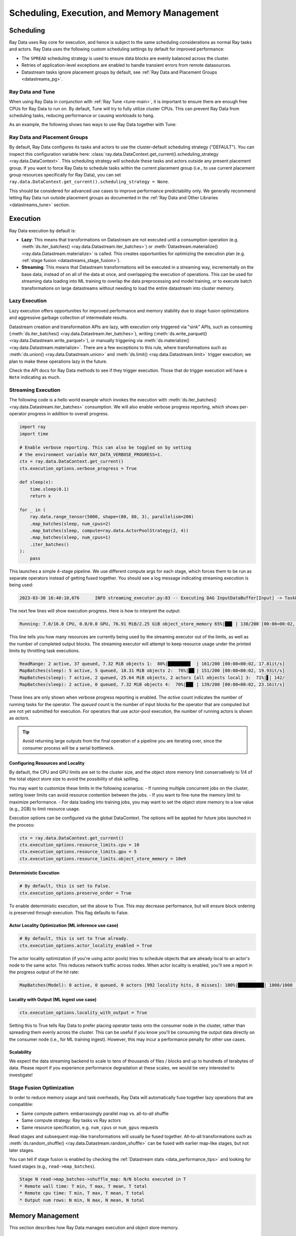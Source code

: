 .. _datastreams_scheduling:

============================================
Scheduling, Execution, and Memory Management
============================================

Scheduling
==========

Ray Data uses Ray core for execution, and hence is subject to the same scheduling considerations as normal Ray tasks and actors. Ray Data uses the following custom scheduling settings by default for improved performance:

* The ``SPREAD`` scheduling strategy is used to ensure data blocks are evenly balanced across the cluster.
* Retries of application-level exceptions are enabled to handle transient errors from remote datasources.
* Datastream tasks ignore placement groups by default, see :ref:`Ray Data and Placement Groups <datastreams_pg>`.

.. _datastreams_tune:

Ray Data and Tune
~~~~~~~~~~~~~~~~~

When using Ray Data in conjunction with :ref:`Ray Tune <tune-main>`, it is important to ensure there are enough free CPUs for Ray Data to run on. By default, Tune will try to fully utilize cluster CPUs. This can prevent Ray Data from scheduling tasks, reducing performance or causing workloads to hang.

As an example, the following shows two ways to use Ray Data together with Tune:

.. tabbed:: Limiting Tune Concurrency

    By limiting the number of concurrent Tune trials, we ensure CPU resources are always available for Ray Data execution.
    This can be done using the ``max_concurrent_trials`` Tune option.

    .. literalinclude:: ./doc_code/key_concepts.py
      :language: python
      :start-after: __resource_allocation_1_begin__
      :end-before: __resource_allocation_1_end__

.. tabbed:: Reserving CPUs (Experimental)

    Alternatively, we can tell Tune to set aside CPU resources for other libraries.
    This can be done by setting ``_max_cpu_fraction_per_node=0.8``, which reserves
    20% of node CPUs for Datastream execution.

    .. literalinclude:: ./doc_code/key_concepts.py
      :language: python
      :start-after: __resource_allocation_2_begin__
      :end-before: __resource_allocation_2_end__

    .. warning::

        This option is experimental and not currently recommended for use with
        autoscaling clusters (scale-up will not trigger properly).

.. _datastreams_pg:

Ray Data and Placement Groups
~~~~~~~~~~~~~~~~~~~~~~~~~~~~~

By default, Ray Data configures its tasks and actors to use the cluster-default scheduling strategy ("DEFAULT"). You can inspect this configuration variable here:
:class:`ray.data.DataContext.get_current().scheduling_strategy <ray.data.DataContext>`. This scheduling strategy will schedule these tasks and actors outside any present
placement group. If you want to force Ray Data to schedule tasks within the current placement group (i.e., to use current placement group resources specifically for Ray Data), you can set ``ray.data.DataContext.get_current().scheduling_strategy = None``.

This should be considered for advanced use cases to improve performance predictability only. We generally recommend letting Ray Data run outside placement groups as documented in the :ref:`Ray Data and Other Libraries <datastreams_tune>` section.

.. _datastream_execution:

Execution
=========

Ray Data execution by default is:

- **Lazy**: This means that transformations on Datastream are not executed until a
  consumption operation (e.g. :meth:`ds.iter_batches() <ray.data.Datastream.iter_batches>`)
  or :meth:`Datastream.materialize() <ray.data.Datastream.materialize>` is called. This creates
  opportunities for optimizing the execution plan (e.g. :ref:`stage fusion <datastreams_stage_fusion>`).
- **Streaming**: This means that Datastream transformations will be executed in a
  streaming way, incrementally on the base data, instead of on all of the data
  at once, and overlapping the execution of operations. This can be used for streaming
  data loading into ML training to overlap the data preprocessing and model training,
  or to execute batch transformations on large datastreams without needing to load the
  entire datastream into cluster memory.

.. _datastreams_lazy_execution:

Lazy Execution
~~~~~~~~~~~~~~

Lazy execution offers opportunities for improved performance and memory stability due
to stage fusion optimizations and aggressive garbage collection of intermediate results.

Datastream creation and transformation APIs are lazy, with execution only triggered via "sink"
APIs, such as consuming (:meth:`ds.iter_batches() <ray.data.Datastream.iter_batches>`),
writing (:meth:`ds.write_parquet() <ray.data.Datastream.write_parquet>`), or manually triggering via
:meth:`ds.materialize() <ray.data.Datastream.materialize>`. There are a few
exceptions to this rule, where transformations such as :meth:`ds.union()
<ray.data.Datastream.union>` and
:meth:`ds.limit() <ray.data.Datastream.limit>` trigger execution; we plan to make these
operations lazy in the future.

Check the API docs for Ray Data methods to see if they
trigger execution. Those that do trigger execution will have a ``Note`` indicating as
much.

.. _streaming_execution:

Streaming Execution
~~~~~~~~~~~~~~~~~~~

The following code is a hello world example which invokes the execution with
:meth:`ds.iter_batches() <ray.data.Datastream.iter_batches>` consumption. We will also enable verbose progress reporting, which shows per-operator progress in addition to overall progress.

.. code-block::

   import ray
   import time

   # Enable verbose reporting. This can also be toggled on by setting
   # the environment variable RAY_DATA_VERBOSE_PROGRESS=1.
   ctx = ray.data.DataContext.get_current()
   ctx.execution_options.verbose_progress = True

   def sleep(x):
       time.sleep(0.1)
       return x

   for _ in (
       ray.data.range_tensor(5000, shape=(80, 80, 3), parallelism=200)
       .map_batches(sleep, num_cpus=2)
       .map_batches(sleep, compute=ray.data.ActorPoolStrategy(2, 4))
       .map_batches(sleep, num_cpus=1)
       .iter_batches()
   ):
       pass

This launches a simple 4-stage pipeline. We use different compute args for each stage, which forces them to be run as separate operators instead of getting fused together. You should see a log message indicating streaming execution is being used:

.. code-block::

   2023-03-30 16:40:10,076	INFO streaming_executor.py:83 -- Executing DAG InputDataBuffer[Input] -> TaskPoolMapOperator[ReadRange] -> TaskPoolMapOperator[MapBatches(sleep)] -> ActorPoolMapOperator[MapBatches(sleep)] -> TaskPoolMapOperator[MapBatches(sleep)]

The next few lines will show execution progress. Here is how to interpret the output:

.. code-block::

   Running: 7.0/16.0 CPU, 0.0/0.0 GPU, 76.91 MiB/2.25 GiB object_store_memory 65%|██▊ | 130/200 [00:08<00:02, 22.52it/s]

This line tells you how many resources are currently being used by the streaming executor out of the limits, as well as the number of completed output blocks. The streaming executor will attempt to keep resource usage under the printed limits by throttling task executions.

.. code-block::

   ReadRange: 2 active, 37 queued, 7.32 MiB objects 1:  80%|████████▊  | 161/200 [00:08<00:02, 17.81it/s]
   MapBatches(sleep): 5 active, 5 queued, 18.31 MiB objects 2:  76%|██▎| 151/200 [00:08<00:02, 19.93it/s]
   MapBatches(sleep): 7 active, 2 queued, 25.64 MiB objects, 2 actors [all objects local] 3:  71%|▋| 142/
   MapBatches(sleep): 2 active, 0 queued, 7.32 MiB objects 4:  70%|██▊ | 139/200 [00:08<00:02, 23.16it/s]

These lines are only shown when verbose progress reporting is enabled. The `active` count indicates the number of running tasks for the operator. The `queued` count is the number of input blocks for the operator that are computed but are not yet submitted for execution. For operators that use actor-pool execution, the number of running actors is shown as `actors`.

.. tip::

    Avoid returning large outputs from the final operation of a pipeline you are iterating over, since the consumer process will be a serial bottleneck.

Configuring Resources and Locality
----------------------------------

By default, the CPU and GPU limits are set to the cluster size, and the object store memory limit conservatively to 1/4 of the total object store size to avoid the possibility of disk spilling.

You may want to customize these limits in the following scenarios:
- If running multiple concurrent jobs on the cluster, setting lower limits can avoid resource contention between the jobs.
- If you want to fine-tune the memory limit to maximize performance.
- For data loading into training jobs, you may want to set the object store memory to a low value (e.g., 2GB) to limit resource usage.

Execution options can be configured via the global DataContext. The options will be applied for future jobs launched in the process:

.. code-block::

   ctx = ray.data.DataContext.get_current()
   ctx.execution_options.resource_limits.cpu = 10
   ctx.execution_options.resource_limits.gpu = 5
   ctx.execution_options.resource_limits.object_store_memory = 10e9

Deterministic Execution
-----------------------

.. code-block::

   # By default, this is set to False.
   ctx.execution_options.preserve_order = True

To enable deterministic execution, set the above to True. This may decrease performance, but will ensure block ordering is preserved through execution. This flag defaults to False.

Actor Locality Optimization (ML inference use case)
---------------------------------------------------

.. code-block::

   # By default, this is set to True already.
   ctx.execution_options.actor_locality_enabled = True

The actor locality optimization (if you're using actor pools) tries to schedule objects that are already local to an actor's node to the same actor. This reduces network traffic across nodes. When actor locality is enabled, you'll see a report in the progress output of the hit rate:

.. code-block::

   MapBatches(Model): 0 active, 0 queued, 0 actors [992 locality hits, 8 misses]: 100%|██████████| 1000/1000 [00:59<00:00, 16.84it/s]

Locality with Output (ML ingest use case)
-----------------------------------------

.. code-block::

   ctx.execution_options.locality_with_output = True

Setting this to True tells Ray Data to prefer placing operator tasks onto the consumer node in the cluster, rather than spreading them evenly across the cluster. This can be useful if you know you'll be consuming the output data directly on the consumer node (i.e., for ML training ingest). However, this may incur a performance penalty for other use cases.

Scalability
-----------
We expect the data streaming backend to scale to tens of thousands of files / blocks and up to hundreds of terabytes of data. Please report if you experience performance degradation at these scales, we would be very interested to investigate!

.. _datastreams_stage_fusion:

Stage Fusion Optimization
~~~~~~~~~~~~~~~~~~~~~~~~~

In order to reduce memory usage and task overheads, Ray Data will automatically fuse together
lazy operations that are compatible:

* Same compute pattern: embarrassingly parallel map vs. all-to-all shuffle
* Same compute strategy: Ray tasks vs Ray actors
* Same resource specification, e.g. ``num_cpus`` or ``num_gpus`` requests

Read stages and subsequent map-like transformations will usually be fused together.
All-to-all transformations such as
:meth:`ds.random_shuffle() <ray.data.Datastream.random_shuffle>` can be fused with earlier
map-like stages, but not later stages.

You can tell if stage fusion is enabled by checking the :ref:`Datastream stats <data_performance_tips>` and looking for fused stages (e.g., ``read->map_batches``).

.. code-block::

    Stage N read->map_batches->shuffle_map: N/N blocks executed in T
    * Remote wall time: T min, T max, T mean, T total
    * Remote cpu time: T min, T max, T mean, T total
    * Output num rows: N min, N max, N mean, N total

Memory Management
=================

This section describes how Ray Data manages execution and object store memory.

Execution Memory
~~~~~~~~~~~~~~~~

During execution, a task can read multiple input blocks, and write multiple output blocks. Input and output blocks consume both worker heap memory and shared memory via Ray's object store.

Ray Data attempts to bound its heap memory usage to `num_execution_slots * max_block_size`. The number of execution slots is by default equal to the number of CPUs, unless custom resources are specified. The maximum block size is set by the configuration parameter `ray.data.DataContext.target_max_block_size` and is set to 512MiB by default. When a task's output is larger than this value, the worker will automatically split the output into multiple smaller blocks to avoid running out of heap memory.

Large block size can lead to potential out-of-memory situations. To avoid these issues, make sure no single item in your Ray Data is too large, and always call :meth:`ds.map_batches() <ray.data.Datastream.map_batches>` with batch size small enough such that the output batch can comfortably fit into memory.

Object Store Memory
~~~~~~~~~~~~~~~~~~~

Ray Data uses the Ray object store to store data blocks, which means it inherits the memory management features of the Ray object store. This section discusses the relevant features:

* Object Spilling: Since Ray Data uses the Ray object store to store data blocks, any blocks that can't fit into object store memory are automatically spilled to disk. The objects are automatically reloaded when needed by downstream compute tasks:
* Locality Scheduling: Ray will preferentially schedule compute tasks on nodes that already have a local copy of the object, reducing the need to transfer objects between nodes in the cluster.
* Reference Counting: Datastream blocks are kept alive by object store reference counting as long as there is any Datastream that references them. To free memory, delete any Python references to the Datastream object.

Block Data Formats
~~~~~~~~~~~~~~~~~~

In order to optimize conversion costs, Ray Data can hold tabular data in-memory
as either `Arrow Tables <https://arrow.apache.org/docs/python/generated/pyarrow.Table.html>`__
or `Pandas DataFrames <https://pandas.pydata.org/docs/reference/api/pandas.DataFrame.html>`__.

Different ways of creating Ray Data leads to a different starting internal format:

* Reading tabular files (Parquet, CSV, JSON) creates Arrow blocks initially.
* Converting from Pandas, Dask, Modin, and Mars creates Pandas blocks initially.
* Reading NumPy files or converting from NumPy ndarrays creates Arrow blocks.
* Reading TFRecord file creates Arrow blocks.
* Reading MongoDB creates Arrow blocks.

However, this internal format is not exposed to the user. Ray Data converts between formats
as needed internally depending on the specified ``batch_format`` of transformations.
